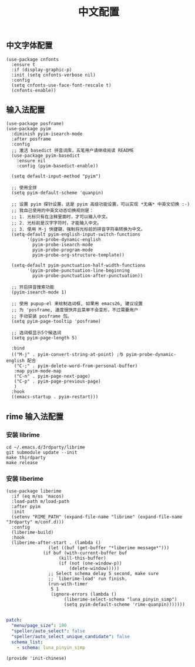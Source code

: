 #+TITLE: 中文配置
#+AUTHOR: 孙建康（rising.lambda）
#+EMAIL:  rising.lambda@gmail.com

#+DESCRIPTION: A literate programming version of my Emacs Initialization script, loaded by the .emacs file.
#+PROPERTY:    header-args        :results silent   :eval no-export   :comments org
#+PROPERTY:    header-args        :mkdirp yes
#+PROPERTY:    header-args:elisp  :tangle "~/.emacs.d/lisp/init-chinese.el"
#+PROPERTY:    header-args:shell  :tangle no
#+OPTIONS:     num:nil toc:nil todo:nil tasks:nil tags:nil
#+OPTIONS:     skip:nil author:nil email:nil creator:nil timestamp:nil
#+INFOJS_OPT:  view:nil toc:nil ltoc:t mouse:underline buttons:0 path:http://orgmode.org/org-info.js

** 中文字体配置
#+BEGIN_SRC elisp :eval never :exports code
  (use-package cnfonts
    :ensure t
    :if (display-graphic-p)
    :init (setq cnfonts-verbose nil)
    :config
    (setq cnfonts-use-face-font-rescale t)
    (cnfonts-enable))
#+END_SRC

** 输入法配置

#+BEGIN_SRC elisp :eval never :exports code
  (use-package posframe)
  (use-package pyim
    :diminish pyim-isearch-mode
    :after posframe
    :config
    ;; 激活 basedict 拼音词库，五笔用户请继续阅读 README
    (use-package pyim-basedict
      :ensure nil
      :config (pyim-basedict-enable))

    (setq default-input-method "pyim")

    ;; 使用全拼
    (setq pyim-default-scheme 'quanpin)

    ;; 设置 pyim 探针设置，这是 pyim 高级功能设置，可以实现 *无痛* 中英文切换 :-)
    ;; 我自己使用的中英文动态切换规则是：
    ;; 1. 光标只有在注释里面时，才可以输入中文。
    ;; 2. 光标前是汉字字符时，才能输入中文。
    ;; 3. 使用 M-j 快捷键，强制将光标前的拼音字符串转换为中文。
    (setq-default pyim-english-input-switch-functions
		  '(pyim-probe-dynamic-english
		    pyim-probe-isearch-mode
		    pyim-probe-program-mode
		    pyim-probe-org-structure-template))

    (setq-default pyim-punctuation-half-width-functions
		  '(pyim-probe-punctuation-line-beginning
		    pyim-probe-punctuation-after-punctuation))

    ;; 开启拼音搜索功能
    (pyim-isearch-mode 1)

    ;; 使用 pupup-el 来绘制选词框, 如果用 emacs26, 建议设置
    ;; 为 'posframe, 速度很快并且菜单不会变形，不过需要用户
    ;; 手动安装 posframe 包。
    (setq pyim-page-tooltip 'posframe)

    ;; 选词框显示5个候选词
    (setq pyim-page-length 5)

    :bind
    (("M-j" . pyim-convert-string-at-point) ;与 pyim-probe-dynamic-english 配合
     ("C-;" . pyim-delete-word-from-personal-buffer)
     :map pyim-mode-map
     ("C-n" . pyim-page-next-page)
     ("C-p" . pyim-page-previous-page)
     )
    :hook 
    ((emacs-startup . pyim-restart)))
#+END_SRC

** rime 输入法配置

*** 安装 librime
#+BEGIN_SRC shell :exports code :results none :tangle no  :eval (or (and (eq m/os 'macos) "yes") "never")
cd ~/.emacs.d/3rdparty/librime
git submodule update --init
make thirdparty
make release
#+END_SRC


*** 安装 liberime

#+BEGIN_SRC elisp :eval never :exports code
  (use-package liberime
    :if (eq m/os 'macos)
    :load-path m/load-path
    :after pyim
    :init
    (setenv "RIME_PATH" (expand-file-name "librime" (expand-file-name "3rdparty" m/conf.d)))
    :config
    (liberime-build)
    :hook
    (liberime-after-start . (lambda ()
			      (let ((buf (get-buffer "*liberime message*")))
				(if buf (with-current-buffer buf
					  (kill-this-buffer)
					  (if (not (one-window-p))
					      (delete-window)))))
			      ;; Select schema delay 5 second, make sure
			      ;; `liberime-load' run finish.
			      (run-with-timer
			       5 1
			       (ignore-errors (lambda ()
						(liberime-select-schema "luna_pinyin_simp")
						(setq pyim-default-scheme 'rime-quanpin)))))))

#+END_SRC

#+BEGIN_SRC yaml :tangle "~/.emacs.d/rime/default.custom.yaml" :noweb yes :eval never :exports code
  patch:
    "menu/page_size": 100
    "speller/auto_select": false
    "speller/auto_select_unique_candidate": false
    schema_list: 
      - schema: luna_pinyin_simp
#+END_SRC

#+BEGIN_SRC elisp :eval never :exports code
  (provide 'init-chinese)
#+END_SRC
